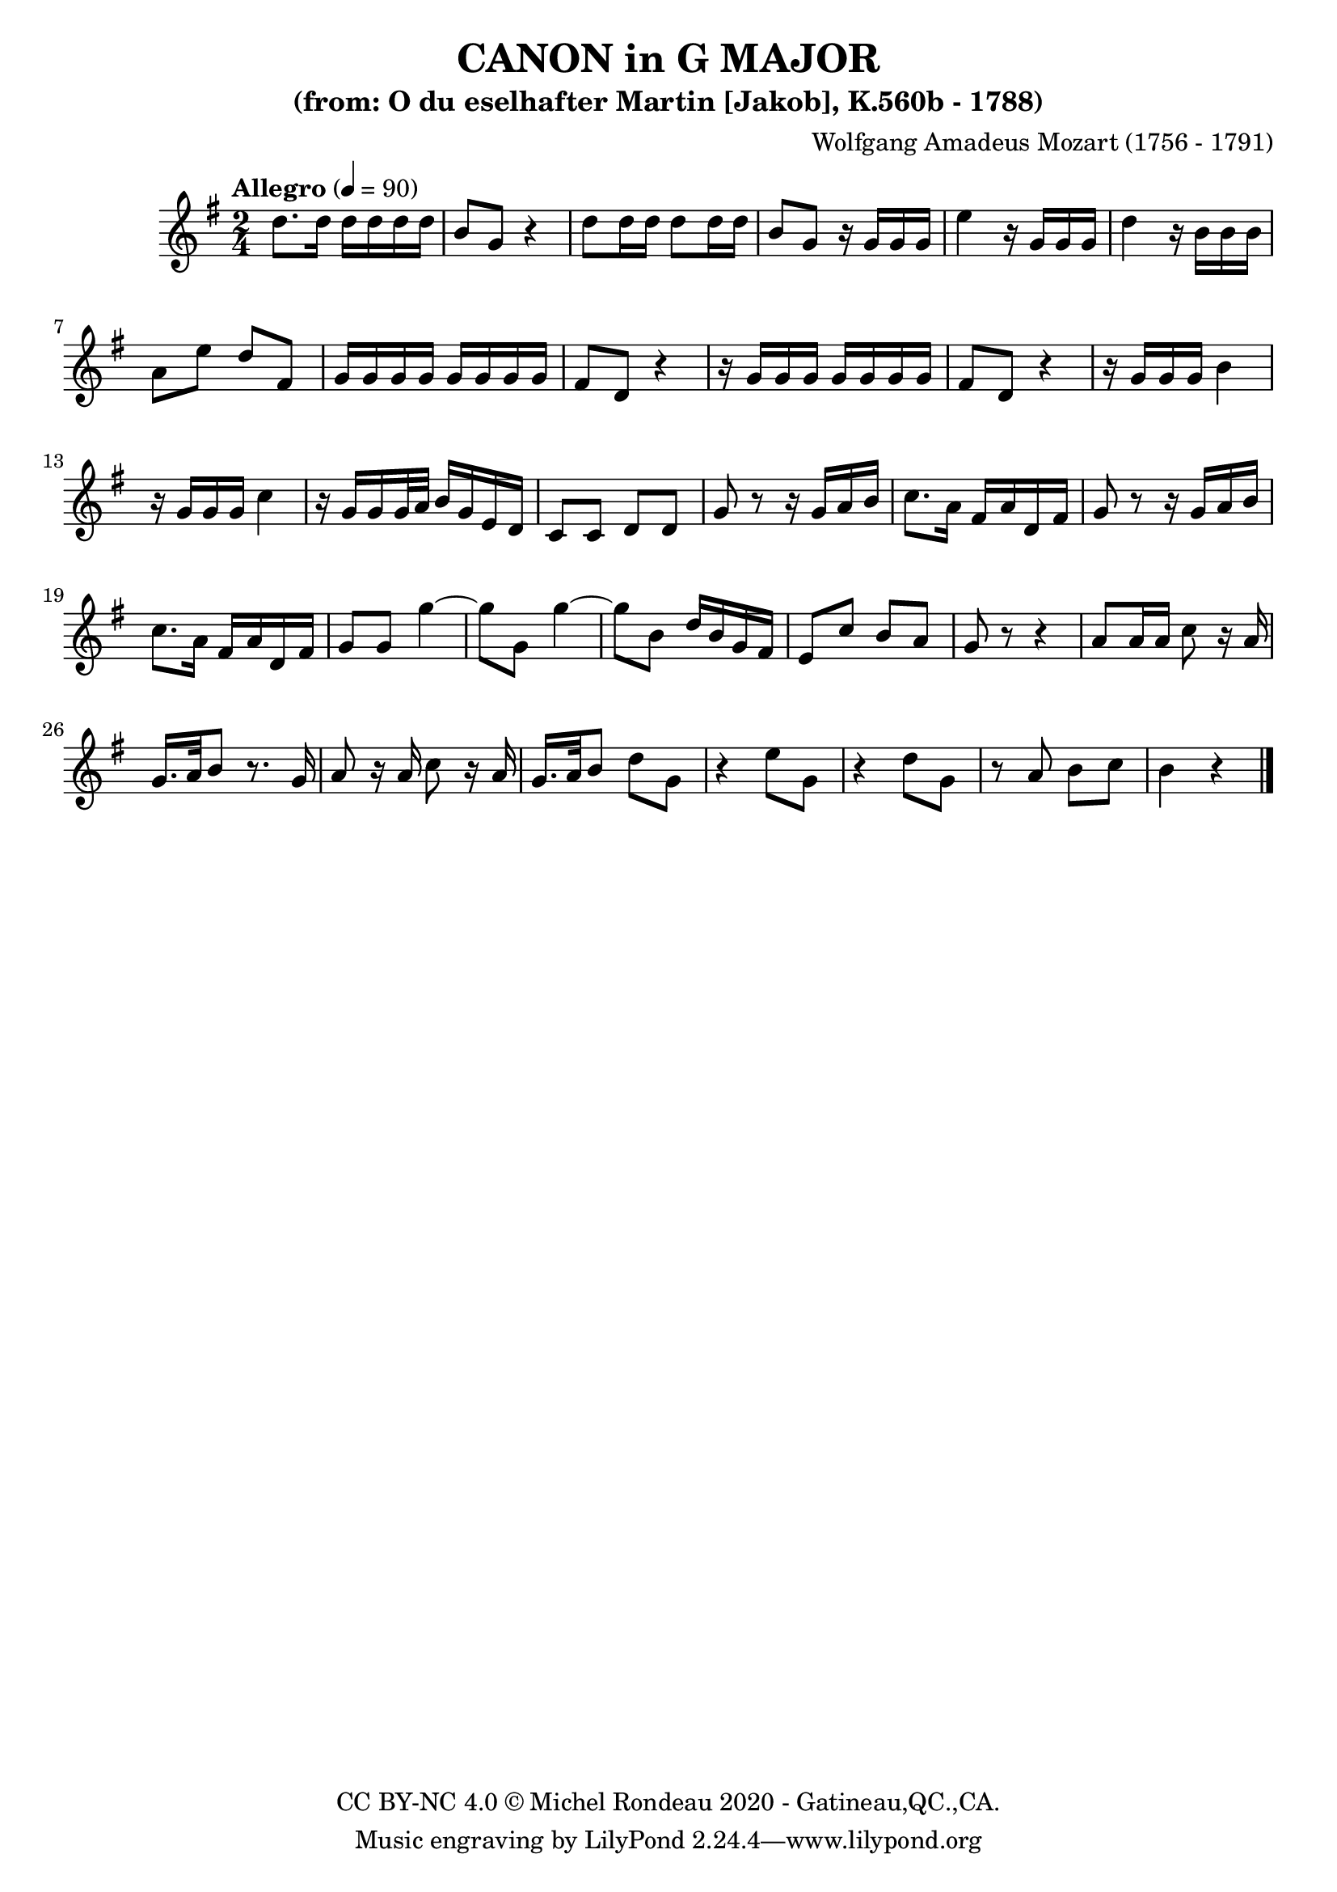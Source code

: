 % -*- coding: utf-8 -*-
\version "2.20.0"
% automatically converted by musicxml2ly from K560bSco-Part.mxl
\pointAndClickOff

%% additional definitions required by the score:
\language "english"


\header {
    subtitle =  \markup { "(from: O du eselhafter Martin [Jakob], K.560b - 1788)" }
    copyright =  \markup { "CC BY-NC 4.0 © Michel Rondeau 2020 - Gatineau,QC.,CA." }
    title =  "CANON in G MAJOR"
    composer =  \markup { "Wolfgang Amadeus Mozart (1756 - 1791)" }
    encodingdate =  "2021-06-19"
    encodingsoftware =  "MuseScore 3.6.0"
}

Notes = \relative d'' {
    \key g \major \time 2/4
    \tempo "Allegro" 4=90
    d8. d16 d16 d16 d16 d16 | % 2
    b8 g8 r4 | % 3
    d'8 d16 d16 d8 d16 d16 | % 4
    b8 g8 r16 g16 g16 g16 | % 5
    e'4 r16 g,16 g16 g16 | % 6
    d'4 r16 b16 b16 b16 | % 7
    a8 e'8 d8 fs,8 | % 8
    g16 g16 g16 g16 g16 g16 g16 g16 | % 9
    fs8 d8 r4 | \barNumberCheck #10
    r16 g16 g16 g16 g16 g16 g16 g16 | % 11
    fs8 d8 r4 | % 12
    r16 g16 g16 g16 b4 | % 13
    r16 g16 g16 g16 c4 | % 14
    r16 g16 g16 g32 a32 b16 g16 e16 d16 | % 15
    c8 c8 d8 d8 | % 16
    g8 r8 r16 g16 a16 b16 | % 17
    c8. a16 fs16 a16 d,16 fs16 | % 18
    g8 r8 r16 g16 a16 b16 | % 19
    c8. a16 fs16 a16 d,16 fs16 | \barNumberCheck #20
    g8 g8 g'4 ~ | % 21
    g8 g,8 g'4 ~ | % 22
    g8 b,8 d16 b16 g16 fs16 | % 23
    e8 c'8 b8 a8 | % 24
    g8 r8 r4 | % 25
    a8 a16 a16 c8 r16 a16 | % 26
    g16. a32 b8 r8. g16 | % 27
    a8 r16 a16 c8 r16 a16 | % 28
    g16. a32 b8 d8 g,8 | % 29
    r4 e'8 g,8 | \barNumberCheck #30
    r4 d'8 g,8 | % 31
    r8 a8 b8 c8 | % 32
    b4 r4 \bar "|."
}


% The score definition
\score {
    \new Staff { \Notes }
    \layout {}
}

